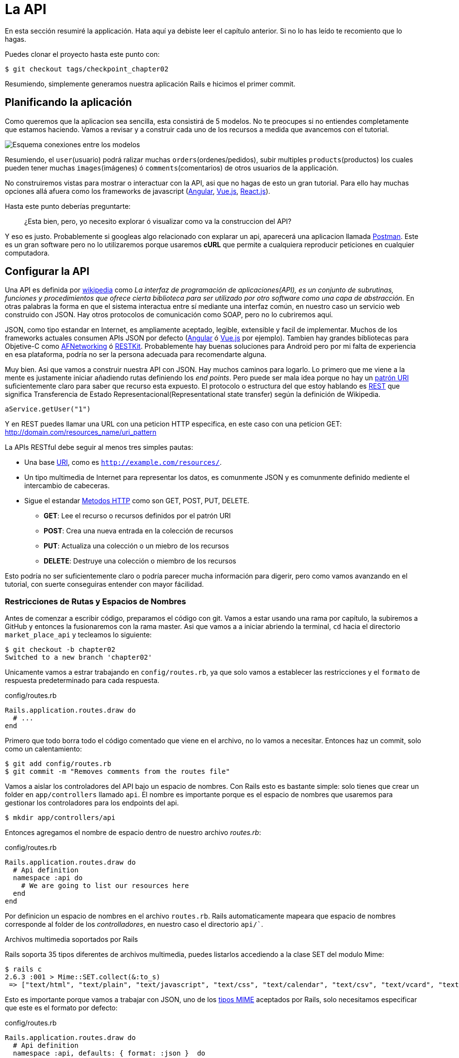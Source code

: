 [#chapter02-api]
= La API

En esta sección resumiré la applicación. Hata aquí ya debiste leer el capítulo anterior. Si no lo has leído te recomiento que lo hagas.

Puedes clonar el proyecto hasta este punto con:

[source,bash]
----
$ git checkout tags/checkpoint_chapter02
----

Resumiendo, simplemente generamos nuestra aplicación Rails e hicimos el primer commit.

== Planificando la aplicación

Como queremos que la aplicacion sea sencilla, esta consistirá de 5 modelos. No te preocupes si no entiendes completamente que estamos haciendo. Vamos a revisar y a construir cada uno de los recursos a medida que avancemos con el tutorial.

image:data_model.png[Esquema conexiones entre los modelos]

Resumiendo, el `user`(usuario) podrá ralizar muchas `orders`(ordenes/pedidos), subir multiples `products`(productos) los cuales pueden tener muchas `images`(imágenes) ó `comments`(comentarios) de otros usuarios de la applicación.

No construiremos vistas para mostrar o interactuar con la API, asi que no hagas de esto un gran tutorial. Para ello hay muchas opciones allá afuera como los frameworks de javascript (https://angularjs.org/[Angular], https://vuejs.org/[Vue.js], https://reactjs.org/[React.js]).

Hasta este punto deberías preguntarte:

> ¿Esta bien, pero, yo necesito explorar ó visualizar como va la construccion del API?


Y eso es justo. Probablemente si googleas algo relacionado con explarar un api, aparecerá una aplicacion llamada https://www.getpostman.com/[Postman]. Este es un gran software pero no lo utilizaremos porque usaremos *cURL* que permite a cualquiera reproducir peticiones en cualquier computadora.

== Configurar la API

Una API es definida por http://en.wikipedia.org/wiki/Application_programming_interface[wikipedia] como _La interfaz de programación de aplicaciones(API), es un conjunto de subrutinas, funciones y procedimientos que ofrece cierta biblioteca para ser utilizado por otro software como una capa de abstracción._ En otras palabras la forma en que el sistema interactua entre sí mediante una interfaz común, en nuestro caso un servicio web construido con JSON. Hay otros protocolos de comunicación como SOAP, pero no lo cubriremos aquí.

JSON, como tipo estandar en Internet, es ampliamente aceptado, legible, extensible y facil de implementar.
Muchos de los frameworks actuales consumen APIs JSON por defecto (https://angularjs.org/[Angular] ó https://vuejs.org/[Vue.js] por ejemplo). Tambien hay grandes bibliotecas para Objetive-C como https://github.com/AFNetworking/AFNetworking[AFNetworking] ó http://restkit.org/[RESTKit]. Probablemente hay buenas soluciones para Android pero por mi falta de experiencia en esa plataforma, podría no ser la persona adecuada para recomendarte alguna.

Muy bien. Asi que vamos a construir nuestra API con JSON. Hay muchos caminos para logarlo. Lo primero que me viene a la mente es justamente iniciar añadiendo rutas definiendo los _end points_. Pero puede ser mala idea porque no hay un http://www.w3.org/2005/Incubator/wcl/matching.html[patrón URI] suficientemente claro para saber que recurso esta expuesto. El protocolo o estructura del que estoy hablando es http://en.wikipedia.org/wiki/Representational_state_transfer[REST] que significa Transferencia de Estado Representacional(Representational state transfer) según la definición de Wikipedia.

[source,soap]
----
aService.getUser("1")
----

Y en REST puedes llamar una URL con una peticion HTTP especifica, en este caso con una peticion GET: <http://domain.com/resources_name/uri_pattern>

La APIs RESTful debe seguir al menos tres simples pautas:

* Una base http://en.wikipedia.org/wiki/Uniform_resource_identifier[URI], como es `http://example.com/resources/`.
* Un tipo multimedia de Internet para representar los datos, es comunmente JSON y es comunmente definido mediente el intercambio de cabeceras.
* Sigue el estandar http://en.wikipedia.org/wiki/HTTP_method#Request_methods[Metodos HTTP] como son GET, POST, PUT, DELETE.
** *GET*: Lee el recurso o recursos definidos por el patrón URI
** *POST*: Crea una nueva entrada en la colección de recursos
** *PUT*: Actualiza una colección o un miebro de los recursos
** *DELETE*: Destruye una colección o miembro de los recursos

Esto podría no ser suficientemente claro o podría parecer mucha información para digerir, pero como vamos avanzando en el tutorial, con suerte conseguiras entender con mayor fácilidad.

=== Restricciones de Rutas y Espacios de Nombres

Antes de comenzar a escribir código, preparamos el código con git. Vamos a estar usando una rama por capítulo, la subiremos a GitHub y entonces la fusionaremos con la rama master. Asi que vamos a a iniciar abriendo la terminal, `cd` hacia el directorio `market_place_api` y tecleamos lo siguiente:

[source,bash]
----
$ git checkout -b chapter02
Switched to a new branch 'chapter02'
----

Unicamente vamos a estrar trabajando en `config/routes.rb`, ya que solo vamos a establecer las restricciones y el `formato` de respuesta predeterminado para cada respuesta.

[source,ruby]
.config/routes.rb
----
Rails.application.routes.draw do
  # ...
end
----

Primero que todo borra todo el código comentado que viene en el archivo, no lo vamos a necesitar. Entonces haz un commit, solo como un calentamiento:

[source,bash]
----
$ git add config/routes.rb
$ git commit -m "Removes comments from the routes file"
----

Vamos a aislar los controladores del API bajo un espacio de nombres. Con Rails esto es bastante simple: solo tienes que crear un folder en `app/controllers` llamado `api`. El nombre es importante porque es el espacio de nombres que usaremos para gestionar los controladores para los endpoints del api.

[source,bash]
----
$ mkdir app/controllers/api
----

Entonces agregamos el nombre de espacio dentro de nuestro archivo _routes.rb_:

[source,ruby]
.config/routes.rb
----
Rails.application.routes.draw do
  # Api definition
  namespace :api do
    # We are going to list our resources here
  end
end
----

Por definicion un espacio de nombres en el archivo `routes.rb`. Rails automaticamente mapeara que espacio de nombres corresponde al folder de los _controlladores_, en nuestro caso el directorio `api/``.

.Archivos multimedia soportados por Rails
****
Rails soporta 35 tipos diferentes de archivos multimedia, puedes listarlos accediendo a la clase SET del modulo Mime:

[source,bash]
----
$ rails c
2.6.3 :001 > Mime::SET.collect(&:to_s)
 => ["text/html", "text/plain", "text/javascript", "text/css", "text/calendar", "text/csv", "text/vcard", "text/vtt", "image/png", "image/jpeg", "image/gif", "image/bmp", "image/tiff", "image/svg+xml", "video/mpeg", "audio/mpeg", "audio/ogg", "audio/aac", "video/webm", "video/mp4", "font/otf", "font/ttf", "font/woff", "font/woff2", "application/xml", "application/rss+xml", "application/atom+xml", "application/x-yaml", "multipart/form-data", "application/x-www-form-urlencoded", "application/json", "application/pdf", "application/zip", "application/gzip"]
----
****

Esto es importante porque vamos a trabajar con JSON, uno de los http://en.wikipedia.org/wiki/Internet_media_type[tipos MIME] aceptados por Rails, solo necesitamos especificar que este es el formato por defecto:

[source,ruby]
.config/routes.rb
----
Rails.application.routes.draw do
  # Api definition
  namespace :api, defaults: { format: :json }  do
    # We are going to list our resources here
  end
end
----

Hasta este punto no hemos hecho nada loco. Ahora lo que queremos es una _base_uri_ que incluye la version de la API. Pero hagamos commit antes de ir a la siguiente sección:

[source,bash]
----
$ git add config/routes.rb
$ git commit -m "Set the routes constraints for the api"
----

== Versionado Api

Hasta este punto deberiamos tener un buen mapeado de rutas usando espacio de nombres. Tu archivo `routes.rb` debería lucir como esto:

[source,ruby]
.config/routes.rb
----
Rails.application.routes.draw do
  # Api definition
  namespace :api, defaults: { format: :json }  do
    # We are going to list our resources here
  end
end
----

Ahora es tiempo de confugurar algunas otras restricciones para propositos de versionado. Deberias preocuparte por versionar tú aplicación desde el inicio pues le dara una mejor estrutura a tu api, y cuando hagas cambios, puedes dar a los desarrolladores que estan consumento tu api la oportunidad de adaptar las nuevas caraceristicas mientras las viejas quedan obsoletas. Este es un exelente http://railscasts.com/episodes/350-rest-api-versioning[railscast] explicando esto.

Para establecer la version del API, primero necesitamos agregar otro directorio en el de `api` que antes creamos:

[source,bash]
----
$ mkdir app/controllers/api/v1
----

De esta forma podemos definir espacio de nombres a nuesra api con diferentes versiones facilmente, ahora solo necesitamos añadir el codigo necesario al archivo `routes.rb`:

[source,ruby]
.config/routes.rb
----
Rails.application.routes.draw do
  # Api definition
  namespace :api, defaults: { format: :json }  do
    namespace :v1 do
      # We are going to list our resources here
    end
  end
end
----

Hasta este punto, el API puede ser alcanzada a travéz de la URL. Por ejemplo con esta configuracion un end-point para reuperar un producto podría ser algo como: <http://localhost:3000/v1/products/1> .


.Patrones Comunes del API
****
Puedes encontrar muchas forma de configurar un _base_uri_ cuando construimos un api siguiendo diferentes patrones, asumiendo que estamos versionando nuestra api:

* `api.example.com/`: En mi opinion este es el camino a seguir, te da una mejor interfaz y aislamiento, y a largo plazo puede ayudarte a http://www.makeuseof.com/tag/optimize-your-dns-for-faster-internet/[escalar rapidamente]
* `example.com/api/`: Este patrón es muy común, y es actualmente un buen camino a seguir cuando no quieres poner bajo espacio de nombres tu api en un subdominio
* `example.com/api/v1`: parece buena idea, poniendo la version del api mediante la URL, parece como un patrón descriptivo, pero esta forma te forza a incluir la URL en cada petición, asi que si en algún momento decides cambiar este patrón, se convierte en un problema de mantenimiento a largo plazo.

Estas son algunas practicas en la construccion de una API que recomiendan no versionar el API a travez de la URL. Es verdad. El desarrollador no debería conocer la version que esta usando. En terminos de simplicidad, he decidido dejar esta convención, que podremos aplicar en una segunda fase.
****

Es tiempo de hacer _commit_:

[source,bash]
----
$ git commit -am "Set the versioning namespaces for API"
----

Estamos en lo ultimo del capitulo. Por lo tanto es tiempo de aplicar nuestras modificaciones a la rama master haciendo un _merge_. Para hacerlo, nos cambiamos a la rama `master` y hacemos _merge_ de `chapter02`:

[source,bash]
----
$ git checkout master
$ git merge chapter02
----

== Conclusión

Ha sido un largo camino, lo se, pero lo hiciste, no te rindas esto solo es un pequeño escalón para cualquier cosa grande, asi que sigue. Mientras tanto y si te sientes curioso hay algunas gemas que pueden manejar este tipo de confuguración:

* https://github.com/Sutto/rocket_pants[RocketPants]
* https://github.com/bploetz/versionist[Versionist]

No cubriré eso en este libro, ya que estamos intentando aprender a implementar este tipo de funcionalidades, pero es bueno saberlo. Por cierto el código hasta este punto está https://github.com/madeindjs/market_place_api_6/releases/tag/checkpoint_chapter03[aquí].
